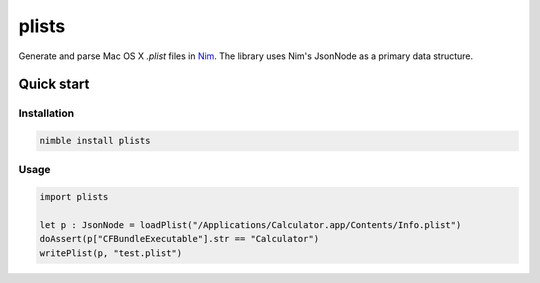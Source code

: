 ===========
plists
===========

Generate and parse Mac OS X `.plist` files in `Nim <https://github.com/nim-lang/nim>`_.
The library uses Nim's JsonNode as a primary data structure.

Quick start
===========

Installation
------------
.. code-block:: sh

    nimble install plists

Usage
------------
.. code-block:: nim

    import plists

    let p : JsonNode = loadPlist("/Applications/Calculator.app/Contents/Info.plist")
    doAssert(p["CFBundleExecutable"].str == "Calculator")
    writePlist(p, "test.plist")
